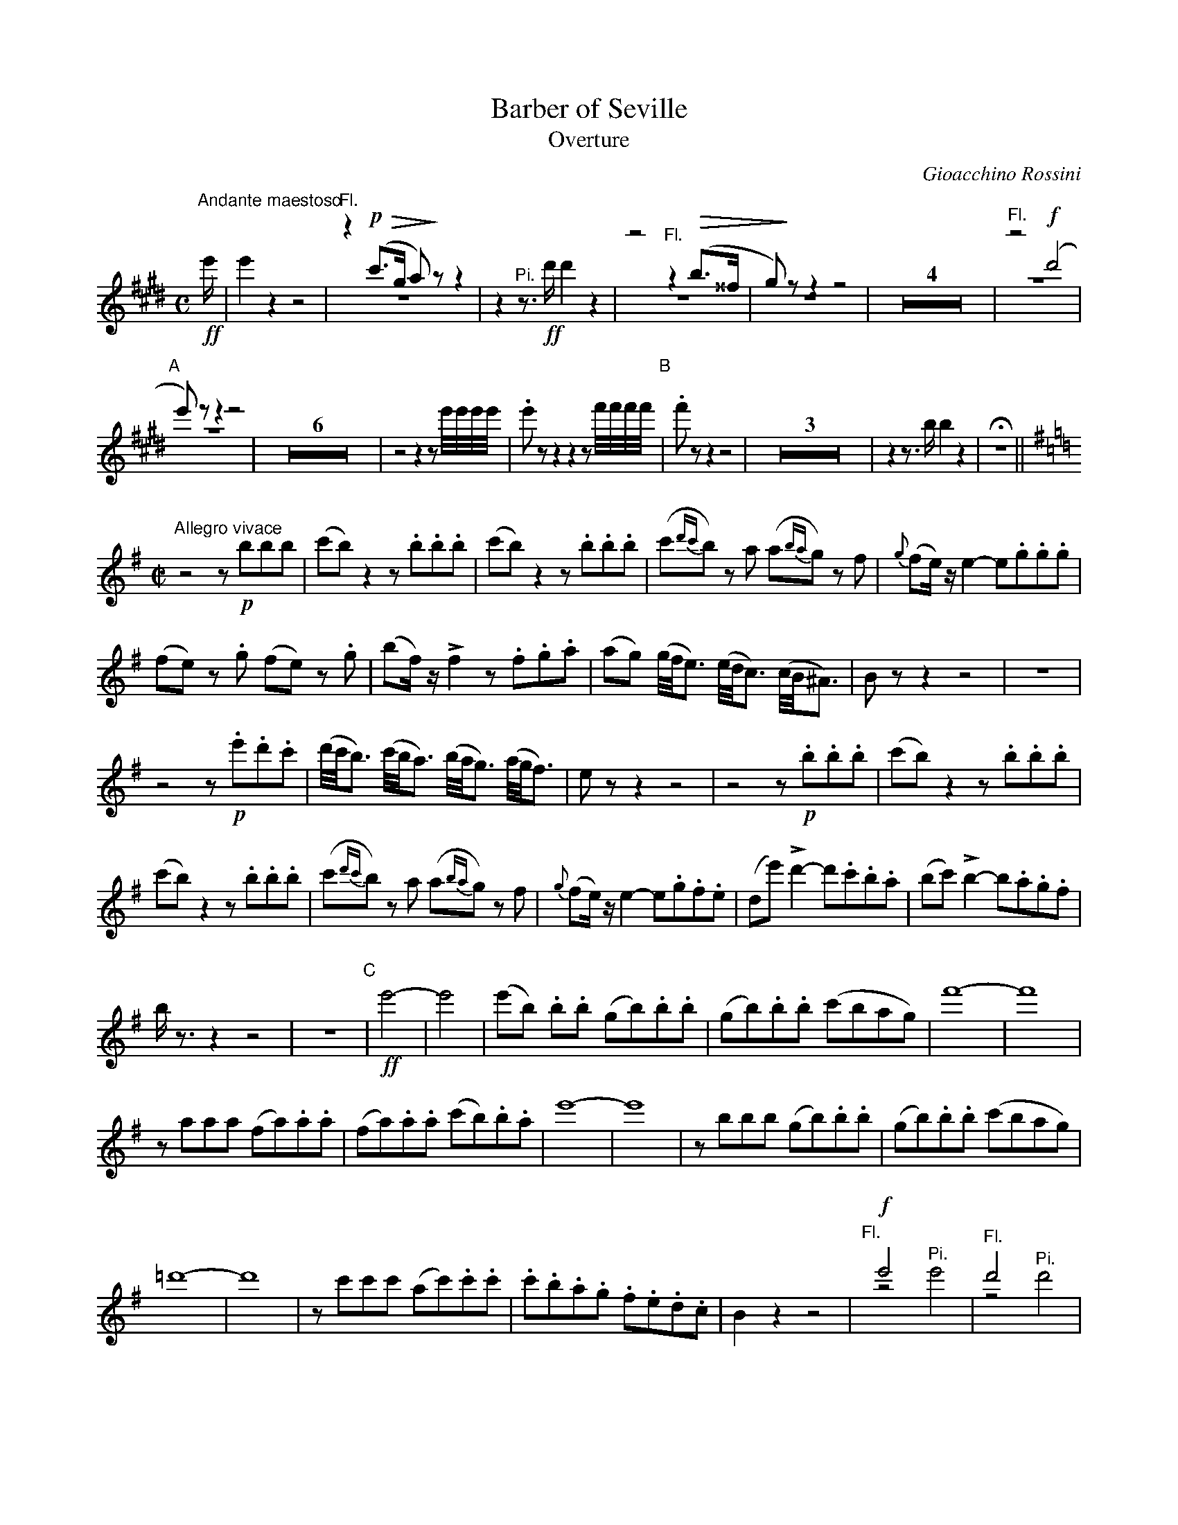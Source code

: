 X: 1
T: Barber of Seville
T: Overture
C: Gioacchino Rossini
S: Carl Fischer 24247-94
U: Q=!diminuendo(!
U: q=!diminuendo)!
U: P=!crescendo(!
U: p=!crescendo)!
M: C
L: 1/16
K: E
%--------------- p.1 s.1
"Andante maestoso"\
!ff!e' |\
e'4 z4 z8 |\
"^Fl."z4 !p!Q(c'3g a2)qz2 z4 & z16 |\
z4 "^Pi."z3!ff!d' d'4 z4 |\
z8 "^Fl."z4 (Qb3^^f & z16 |\
g2q)z2 z4 z8 & z16 | Z4 |\
"^Fl."z8 !f!(d'8 & z16 |
%--------------- p.1 s.2
"A"[|]\
e'2)z2 z4 z8 & z16 |\
Z6 |\
z8 z4 z2 e'/e'/e'/e'/ |\
.e'2z2 z4 z4 z2f'/f'/f'/f'/ "B"|\
.f'2z2 z4 z8 | Z3 |\
z4 z3b b4 z4 | Hz16 ||[K:=c=g=d]
%--------------- p.1 s.3
M: C|
K: G
"Allegro vivace"\
z8 z2!p!b2b2b2 |\
(c'2b2) z4 z2 .b2.b2.b2 |\
(c'2b2) z4 z2 .b2.b2.b2 |\
(c'2{d'c'}b2) z2a2 (a2{ba}g2) z2f2 |\
{g}(f2e)z e4- e2.g2.g2.g2 |
%--------------- p.1 s.4
(f2e2) z2.g2 (f2e2) z2.g2 |\
(b2f)z !>!f4 z2.f2.g2.a2 |\
(a2g2) (g/f/e3) (e/d/c3) (c/B/^A3) |\
B2z2 z4 z8 | z16 |
%--------------- p.1 s.5
z8 z2!p!.e'2.d'2.c'2 |\
(d'/c'/b3) (c'/b/a3) (b/a/g3) (a/g/f3) |\
e2z2 z4 z8 |\
z8 z2!p!.b2.b2.b2 |\
(c'2b2) z4 z2.b2.b2.b2 |
%--------------- p.1 s.6
(c'2b2) z4 z2.b2.b2.b2 |\
(c'2{d'c'}b2) z2a2 (a2{ba}g2) z2f2 |\
{g}(f2e)z e4-e2.g2.f2.e2 |\
(d2e'2) !>!d'4- d'2.c'2.b2.a2 |\
(b2c'2) !>!b4- b2.a2.g2.f2 |
%--------------- p.1 s.7
bz3 z4 z8 | z16 "C"|\
!ff!e'8- | e'8 |\
(e'2b2) .b2.b2 (g2b2).b2.b2 |\
(g2b2).b2.b2 (c'2b2a2g2) |\
f'16- | f'16 |
%--------------- p.1 s.8
z2a2a2a2 (f2a2).a2.a2 |\
(f2a2).a2.a2 (c'2b2).b2.a2 |\
e'16- | e'16 |\
z2b2b2b2 (g2b2).b2.b2 |\
(g2b2).b2.b2 (c'2b2a2g2) |
%--------------- p.1 s.9
=d'16- | d'16 |\
z2c'2c'2c'2 (a2c'2).c'2.c'2 |\
.c'2.b2.a2.g2 .f2.e2.d2.c2 |\
B4 z4 z8 |\
"^Fl."y!f!e'8 x8 & yz8 "^Pi."e'8 |\
"^Fl."d'8 x8 & z8 "^Pi."d'8 |
%--------------- p.1 s.10
z4 !>!e'8 (f'3e') |\
d'4 z4 z8 |\
z2=f'2e'2d'2 c'2z2 z4 |\
z2_e'2d'2c'2 b2z2z4 |\
z4 !>!g'8 (f'3e') | d'2z2 z4 z8 |
%
%--------------- p.2 s.1
^c2d2e2f2 g2a2b2^c'2 | d'2a2 f'8 (gfed) |\
^c2d2e2f2 g2a2b2^c'2 "D"| d'2z2 !f!!>!_e'4 z8 |\
z16 | z4 !f!!>!_e'4 z8 |
%--------------- p.2 s.2
Z5 | "^Fl. or E\b Cl."z4 !>!!mf!e'4- e'2.d'2.c'2.b2 |\
.a2z2 z4 z8 | Z5 "E"| Z2 | z8 z3"Fl."!p!de3f | g3gg3g g3gg3g |\
(^g8 a4)z4 | z16 |
%--------------- p.2 s.2
%--------------- p.2 s.2
%--------------- p.2 s.2
%--------------- p.2 s.2
%--------------- p.2 s.2
%--------------- p.2 s.2
%--------------- p.2 s.2
%--------------- p.2 s.2
%--------------- p.2 s.2
%--------------- p.2 s.2
